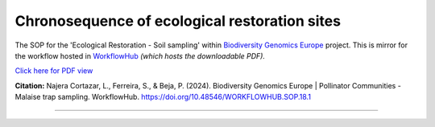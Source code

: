 .. |eufund| image:: _static/eu_co-funded.png
  :width: 220
  :alt: Alternative text

.. |chfund| image:: _static/ch-logo-200x50.png
  :width: 210
  :alt: Alternative text

.. |ukrifund| image:: _static/ukri-logo-200x59.png
  :width: 150
  :alt: Alternative text

.. raw:: html

    <style> .red {color:#ff0000; font-weight:bold; font-size:16px} </style>

.. role:: red


Chronosequence of ecological restoration sites
**********************************************

The SOP for the 'Ecological Restoration - Soil sampling' within `Biodiversity Genomics Europe <https://biodiversitygenomics.eu/>`_ project.
This is mirror for the workflow hosted in `WorkflowHub <https://doi.org/10.48546/workflowhub.sop.19.1>`_
*(which hosts the downloadable PDF).*

`Click here for PDF view <https://workflowhub.eu/sops/19/content_blobs/560/view_content>`_

.. raw:: html

    <iframe src="_static/SOPs/2023_07_07_ERS_Soil_sampling_protocol_Ver1.6_LANC.html" width="100%" height="680px"></iframe>


**Citation:**
Najera Cortazar, L., Ferreira, S., & Beja, P. (2024). Biodiversity Genomics Europe | Pollinator Communities - Malaise trap sampling. WorkflowHub. https://doi.org/10.48546/WORKFLOWHUB.SOP.18.1

____________________________________________________

|eufund| |chfund| |ukrifund|

